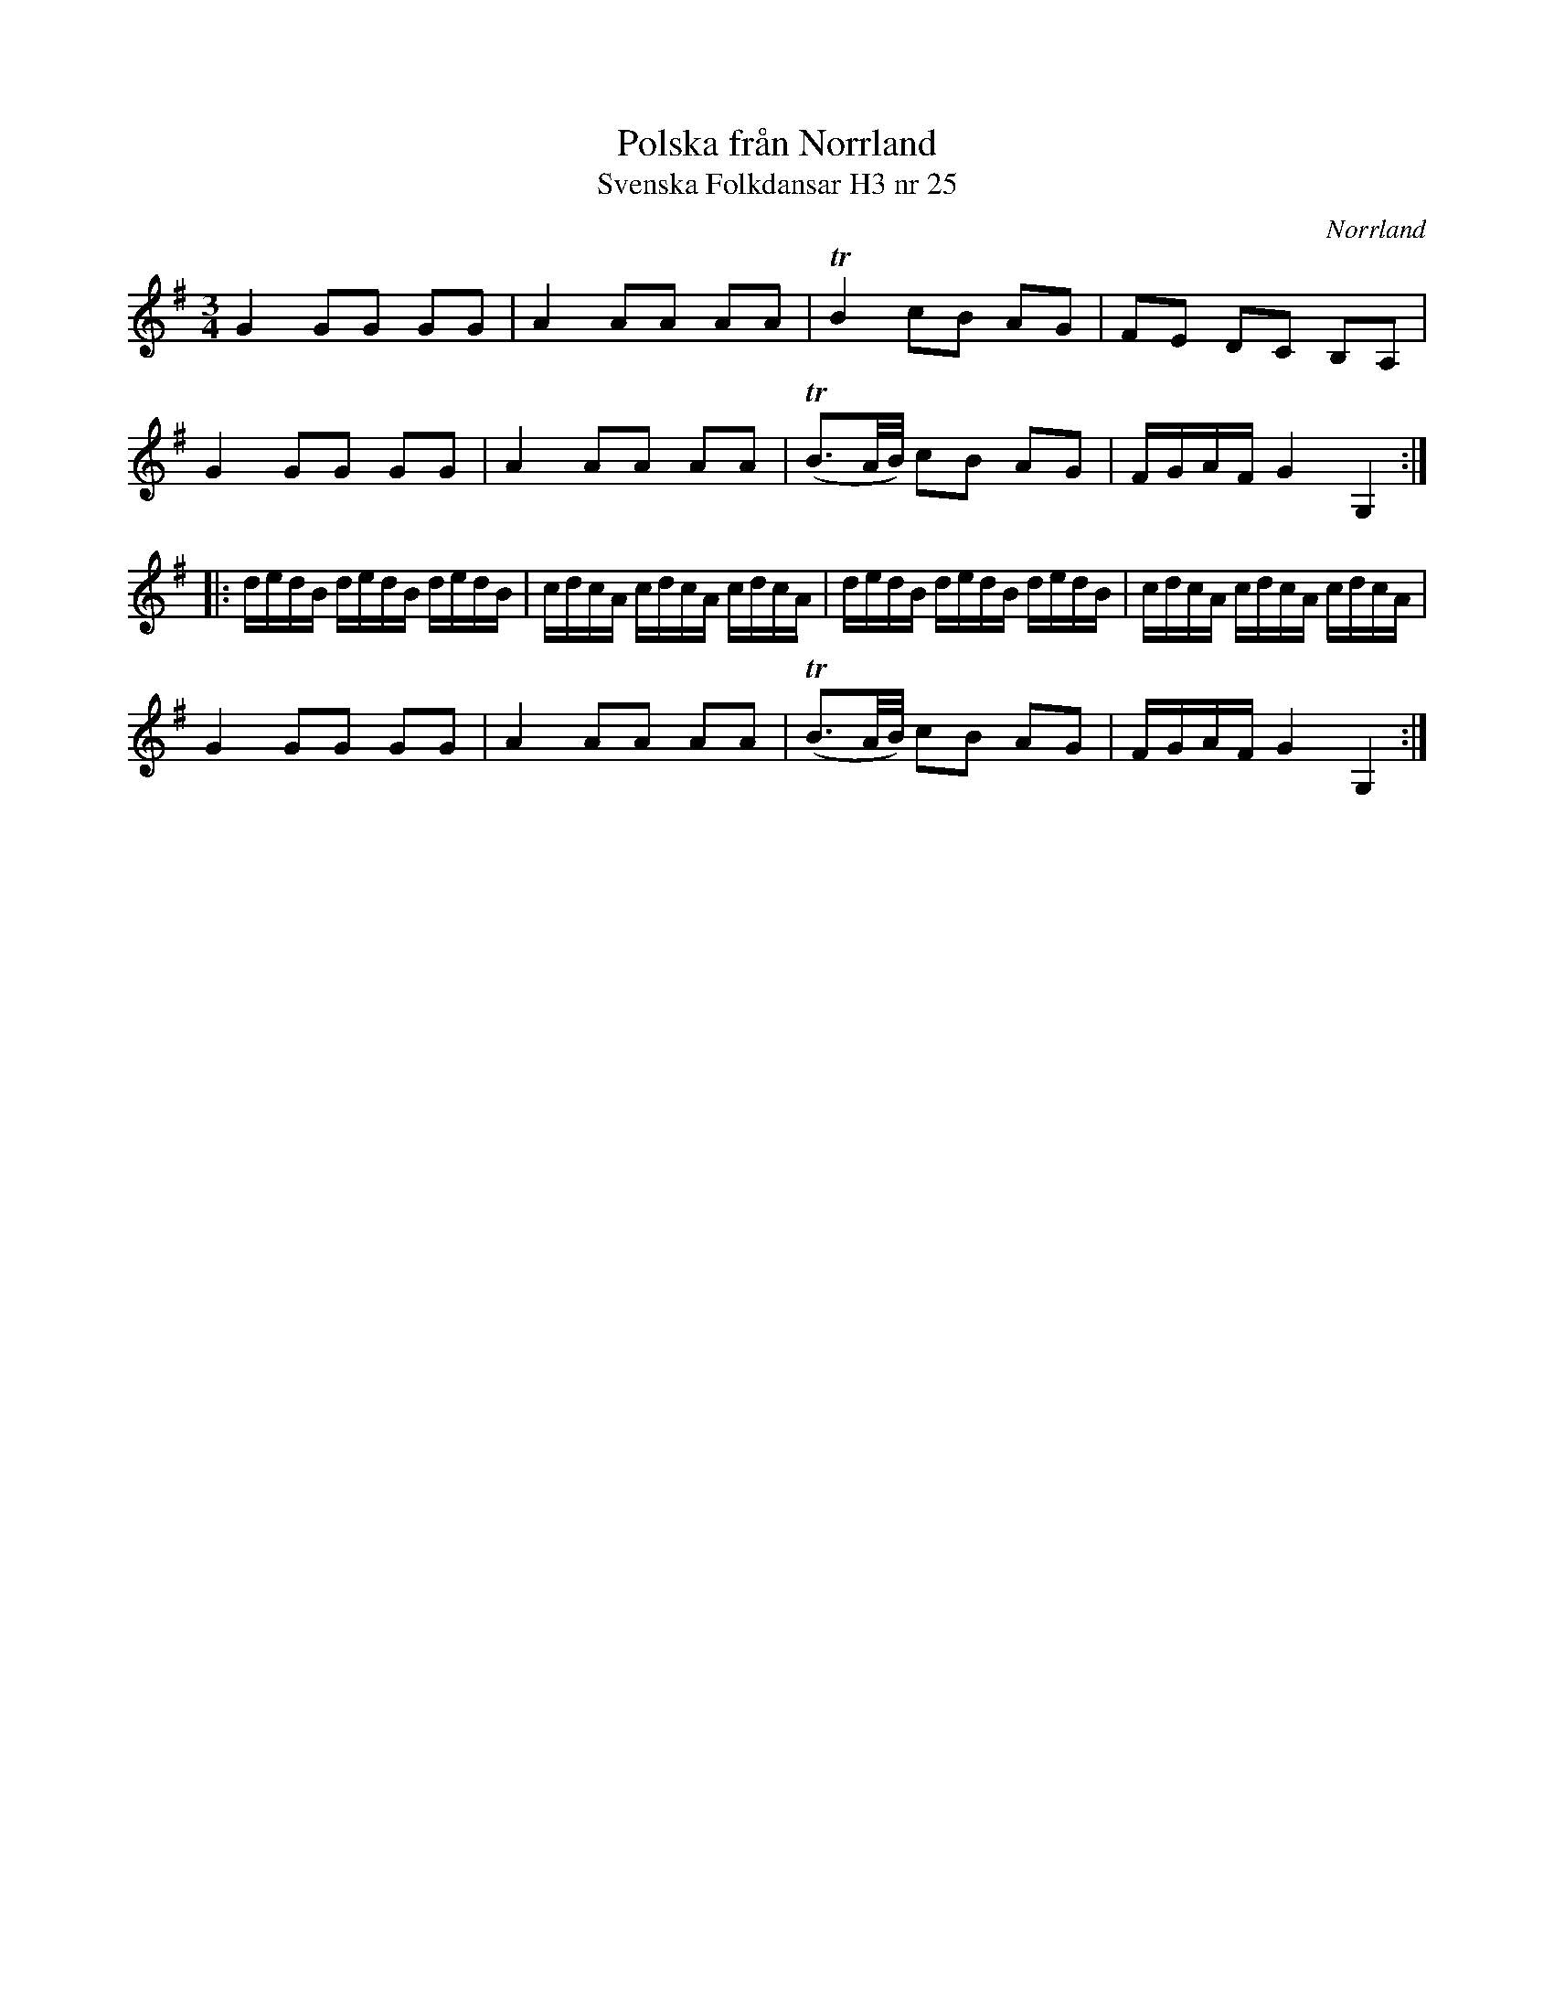 %%abc-charset utf-8

X:25
T:Polska från Norrland
T:Svenska Folkdansar H3 nr 25
O:Norrland
B:Traditioner av Svenska Folkdansar Häfte 3, nr 25
R:Polska
Z:Nils L
M:3/4
L:1/16
K:G
G4 G2G2 G2G2 | A4 A2A2 A2A2 | TB4 c2B2 A2G2 | F2E2 D2C2 B,2A,2 |
G4 G2G2 G2G2 | A4 A2A2 A2A2 | (TB3A/B/) c2B2 A2G2 | FGAF G4 G,4 ::
dedB dedB dedB | cdcA cdcA cdcA | dedB dedB dedB | cdcA cdcA cdcA |
G4 G2G2 G2G2 | A4 A2A2 A2A2 | (TB3A/B/) c2B2 A2G2 | FGAF G4 G,4 :|

